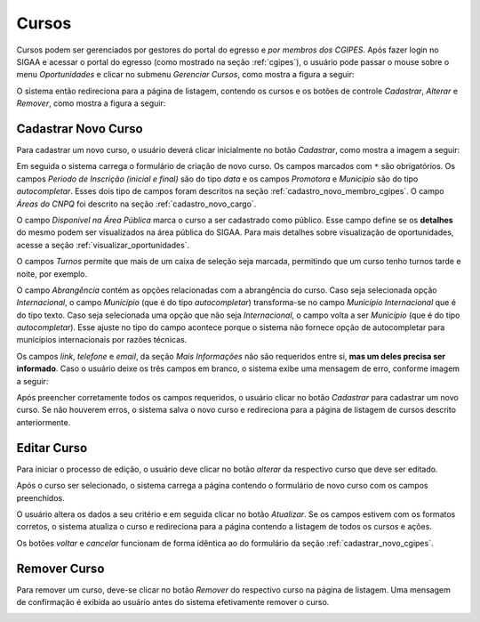Cursos
------

Cursos podem ser gerenciados por gestores do portal do egresso e *por membros dos CGIPES*. Após
fazer login no SIGAA e acessar o portal do egresso (como mostrado na seção :ref:`cgipes`), o usuário pode
passar o mouse sobre o menu *Oportunidades* e clicar no submenu *Gerenciar Cursos*, como mostra
a figura a seguir:

.. image:: /_static/img/portal-egressos/cursos/menu_cursos.png

O sistema então redireciona para a página de listagem, contendo os cursos e os botões de controle
*Cadastrar*, *Alterar* e *Remover*, como mostra a figura a seguir:

.. image:: /_static/img/portal-egressos/cursos/gerenciar_cursos.png

Cadastrar Novo Curso
^^^^^^^^^^^^^^^^^^^^

Para cadastrar um novo curso, o usuário deverá clicar inicialmente no botão *Cadastrar*, como
mostra a imagem a seguir:

.. image:: /_static/img/portal-egressos/cadastrar.png

Em seguida o sistema carrega o formulário de criação de novo curso. Os campos marcados com ``*``
são obrigatórios. Os campos *Periodo de Inscrição (inicial e final)* são do tipo *data*
e os campos *Promotora* e *Município* são do tipo *autocompletar*. Esses dois tipo de campos
foram descritos na seção :ref:`cadastro_novo_membro_cgipes`. O campo *Áreas do CNPQ* foi descrito na seção
:ref:`cadastro_novo_cargo`.

.. image:: /_static/img/portal-egressos/cursos/form_novo_curso.png

O campo *Disponível na Área Pública* marca o curso a ser cadastrado como público. Esse campo define
se os **detalhes** do mesmo podem ser visualizados na área pública do SIGAA. Para mais detalhes sobre visualização
de oportunidades, acesse a seção :ref:`visualizar_oportunidades`.

O campos *Turnos* permite que mais de um caixa de seleção seja marcada, permitindo que um curso
tenho turnos tarde e noite, por exemplo.

O campo *Abrangência* contém as opções relacionadas com a abrangência do curso. Caso seja selecionada opção
*Internacional*, o campo *Município* (que é do tipo *autocompletar*) transforma-se no campo *Município Internacional*
que é do tipo texto. Caso seja selecionada uma opção que não seja *Internacional*, o campo volta a ser
*Município* (que é do tipo *autocompletar*). Esse ajuste no tipo do campo acontece porque o sistema não fornece
opção de autocompletar para municípios internacionais por razões técnicas.

Os campos *link*, *telefone* e *email*, da seção *Mais Informações* não são requeridos entre si,
**mas um deles precisa ser informado**. Caso o usuário deixe os três campos em branco, o sistema exibe uma
mensagem de erro, conforme imagem a seguir:

.. image:: /_static/img/portal-egressos/form_erro_informacoes.png

Após preencher corretamente todos os campos requeridos, o usuário clicar no botão *Cadastrar* para cadastrar
um novo curso. Se não houverem erros, o sistema salva o novo curso e redireciona para a página de listagem
de cursos descrito anteriormente.

Editar Curso
^^^^^^^^^^^^

Para iniciar o processo de edição, o usuário deve clicar no botão *alterar* da respectivo curso que deve ser editado.

.. image:: /_static/img/portal-egressos/cursos/alterar_curso.png

Após o curso ser selecionado, o sistema carrega a página contendo o formulário de novo curso com os campos
preenchidos.

.. image:: /_static/img/portal-egressos/cursos/atualizar_curso_form.png

O usuário altera os dados a seu critério e em seguida clicar no botão *Atualizar*. Se os campos
estivem com os formatos corretos, o sistema atualiza o curso e redireciona para a página contendo a listagem de
todos os cursos e ações.

Os botões *voltar* e *cancelar* funcionam de forma idêntica ao do formulário da seção :ref:`cadastrar_novo_cgipes`.

Remover Curso
^^^^^^^^^^^^^

Para remover um curso, deve-se clicar no botão *Remover* do respectivo curso na página de listagem.
Uma mensagem de confirmação é exibida ao usuário antes do sistema efetivamente remover o curso.

.. image:: /_static/img/portal-egressos/cursos/remover_curso.png


.. raw:: latex

    \newpage
